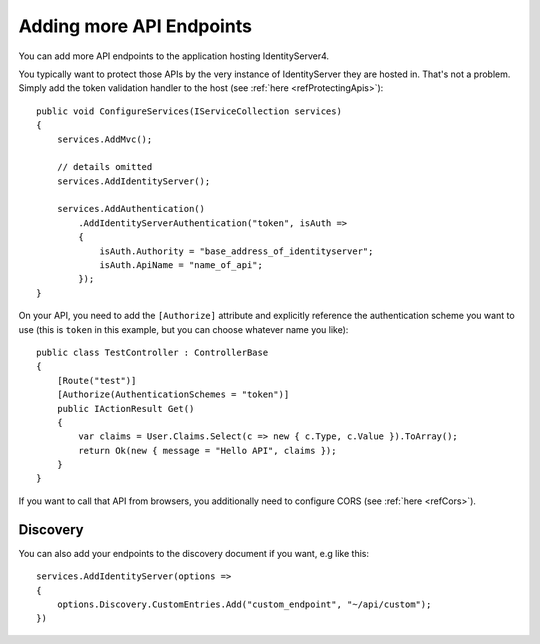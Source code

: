Adding more API Endpoints
=========================
You can add more API endpoints to the application hosting IdentityServer4.

You typically want to protect those APIs by the very instance of IdentityServer they are hosted in. 
That's not a problem. Simply add the token validation handler to the host (see :ref:`here <refProtectingApis>`)::

    public void ConfigureServices(IServiceCollection services)
    {
        services.AddMvc();

        // details omitted
        services.AddIdentityServer();

        services.AddAuthentication()
            .AddIdentityServerAuthentication("token", isAuth =>
            {
                isAuth.Authority = "base_address_of_identityserver";
                isAuth.ApiName = "name_of_api";
            });
    }

On your API, you need to add the ``[Authorize]`` attribute and explicitly reference the authentication scheme you want to use
(this is ``token`` in this example, but you can choose whatever name you like)::

    public class TestController : ControllerBase
    {
        [Route("test")]
        [Authorize(AuthenticationSchemes = "token")]
        public IActionResult Get()
        {
            var claims = User.Claims.Select(c => new { c.Type, c.Value }).ToArray();
            return Ok(new { message = "Hello API", claims });
        }
    }

If you want to call that API from browsers, you additionally need to configure CORS (see :ref:`here <refCors>`).

Discovery
^^^^^^^^^
You can also add your endpoints to the discovery document if you want, e.g like this::

    services.AddIdentityServer(options =>
    {
        options.Discovery.CustomEntries.Add("custom_endpoint", "~/api/custom");
    })